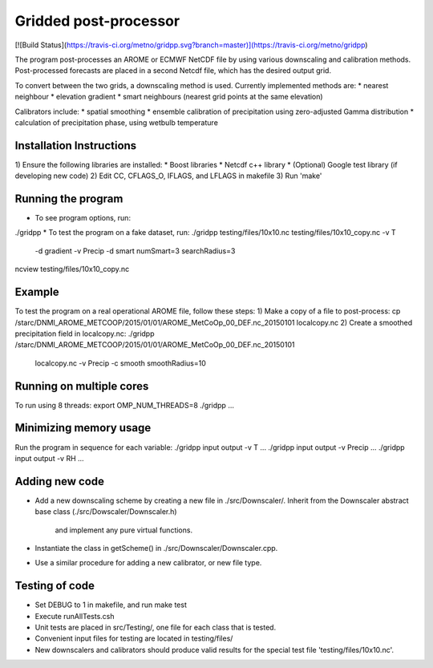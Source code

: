 Gridded post-processor
======================

[![Build Status](https://travis-ci.org/metno/gridpp.svg?branch=master)](https://travis-ci.org/metno/gridpp)

The program post-processes an AROME or ECMWF NetCDF file by using various
downscaling and calibration methods. Post-processed forecasts are placed in a
second Netcdf file, which has the desired output grid.

To convert between the two grids, a downscaling method is used. Currently
implemented methods are:
* nearest neighbour
* elevation gradient
* smart neighbours (nearest grid points at the same elevation)

Calibrators include:
* spatial smoothing
* ensemble calibration of precipitation using zero-adjusted Gamma distribution
* calculation of precipitation phase, using wetbulb temperature

Installation Instructions
-------------------------
1) Ensure the following libraries are installed:
* Boost libraries
* Netcdf c++ library
* (Optional) Google test library (if developing new code)
2) Edit CC, CFLAGS_O, IFLAGS, and LFLAGS in makefile
3) Run 'make'

Running the program
-------------------
* To see program options, run:
./gridpp
* To test the program on a fake dataset, run:
./gridpp testing/files/10x10.nc testing/files/10x10_copy.nc -v T\
       -d gradient -v Precip -d smart numSmart=3 searchRadius=3
ncview testing/files/10x10_copy.nc

Example
-------
To test the program on a real operational AROME file, follow these steps:
1) Make a copy of a file to post-process:
cp /starc/DNMI_AROME_METCOOP/2015/01/01/AROME_MetCoOp_00_DEF.nc_20150101 localcopy.nc
2) Create a smoothed precipitation field in localcopy.nc:
./gridpp /starc/DNMI_AROME_METCOOP/2015/01/01/AROME_MetCoOp_00_DEF.nc_20150101\
      localcopy.nc -v Precip -c smooth smoothRadius=10

Running on multiple cores
-------------------------
To run using 8 threads:
export OMP_NUM_THREADS=8
./gridpp ...

Minimizing memory usage
-----------------------
Run the program in sequence for each variable:
./gridpp input output -v T ...
./gridpp input output -v Precip ...
./gridpp input output -v RH ...

Adding new code
---------------
* Add a new downscaling scheme by creating a new file in ./src/Downscaler/.
  Inherit from the Downscaler abstract base class (./src/Dowscaler/Downscaler.h)
   and implement any pure virtual functions.
* Instantiate the class in getScheme() in ./src/Downscaler/Downscaler.cpp.
* Use a similar procedure for adding a new calibrator, or new file type.

Testing of code
---------------
* Set DEBUG to 1 in makefile, and run make test
* Execute runAllTests.csh
* Unit tests are placed in src/Testing/, one file for each class that is tested.
* Convenient input files for testing are located in testing/files/
* New downscalers and calibrators should produce valid results for the special
  test file 'testing/files/10x10.nc'.
